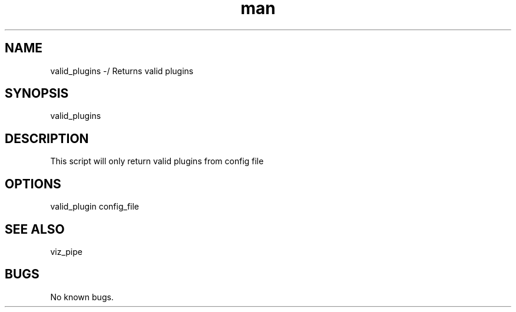 ./" Man page for valid_plugins
.TH man 1 "26 November 2020" "1.0" "valid_plugins man page"
.SH NAME
valid_plugins -/ Returns valid plugins
.SH SYNOPSIS
valid_plugins
.SH DESCRIPTION
 This script will only return valid plugins from config file
.SH OPTIONS
valid_plugin config_file
.SH SEE ALSO
viz_pipe
.SH BUGS
No known bugs.
